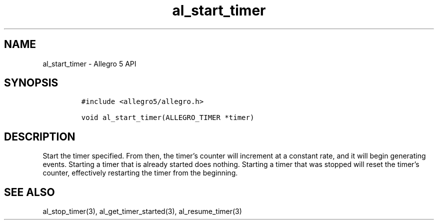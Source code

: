 .\" Automatically generated by Pandoc 3.1.3
.\"
.\" Define V font for inline verbatim, using C font in formats
.\" that render this, and otherwise B font.
.ie "\f[CB]x\f[]"x" \{\
. ftr V B
. ftr VI BI
. ftr VB B
. ftr VBI BI
.\}
.el \{\
. ftr V CR
. ftr VI CI
. ftr VB CB
. ftr VBI CBI
.\}
.TH "al_start_timer" "3" "" "Allegro reference manual" ""
.hy
.SH NAME
.PP
al_start_timer - Allegro 5 API
.SH SYNOPSIS
.IP
.nf
\f[C]
#include <allegro5/allegro.h>

void al_start_timer(ALLEGRO_TIMER *timer)
\f[R]
.fi
.SH DESCRIPTION
.PP
Start the timer specified.
From then, the timer\[cq]s counter will increment at a constant rate,
and it will begin generating events.
Starting a timer that is already started does nothing.
Starting a timer that was stopped will reset the timer\[cq]s counter,
effectively restarting the timer from the beginning.
.SH SEE ALSO
.PP
al_stop_timer(3), al_get_timer_started(3), al_resume_timer(3)

